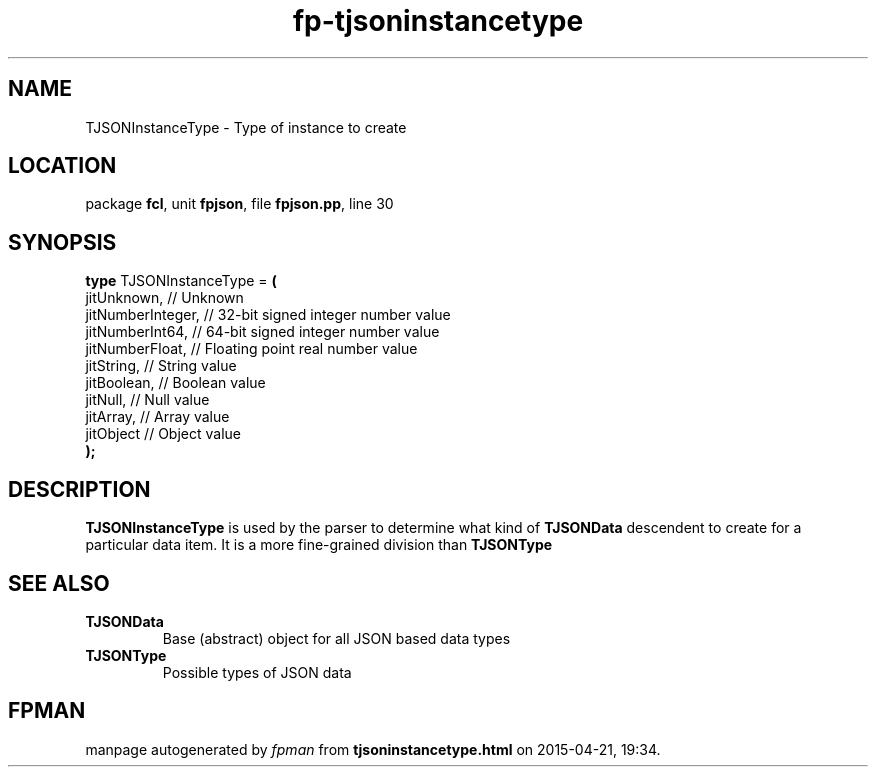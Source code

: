 .\" file autogenerated by fpman
.TH "fp-tjsoninstancetype" 3 "2014-03-14" "fpman" "Free Pascal Programmer's Manual"
.SH NAME
TJSONInstanceType - Type of instance to create
.SH LOCATION
package \fBfcl\fR, unit \fBfpjson\fR, file \fBfpjson.pp\fR, line 30
.SH SYNOPSIS
\fBtype\fR TJSONInstanceType = \fB(\fR
  jitUnknown,       // Unknown
  jitNumberInteger, // 32-bit signed integer number value
  jitNumberInt64,   // 64-bit signed integer number value
  jitNumberFloat,   // Floating point real number value
  jitString,        // String value
  jitBoolean,       // Boolean value
  jitNull,          // Null value
  jitArray,         // Array value
  jitObject         // Object value
.br
\fB);\fR
.SH DESCRIPTION
\fBTJSONInstanceType\fR is used by the parser to determine what kind of \fBTJSONData\fR descendent to create for a particular data item. It is a more fine-grained division than \fBTJSONType\fR


.SH SEE ALSO
.TP
.B TJSONData
Base (abstract) object for all JSON based data types
.TP
.B TJSONType
Possible types of JSON data

.SH FPMAN
manpage autogenerated by \fIfpman\fR from \fBtjsoninstancetype.html\fR on 2015-04-21, 19:34.

